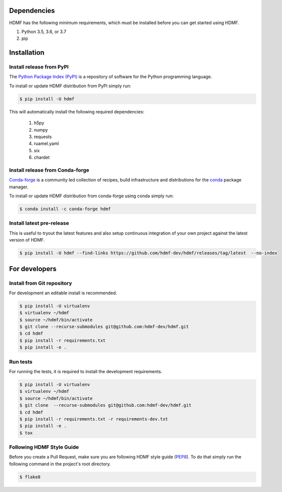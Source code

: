 ..  _getting_started:

------------
Dependencies
------------

HDMF has the following minimum requirements, which must be installed before you can get started using HDMF.

#. Python 3.5, 3.6, or 3.7
#. pip

------------
Installation
------------

Install release from PyPI
-------------------------

The `Python Package Index (PyPI) <https://pypi.org>`_ is a repository of software for the Python programming language.

To install or update HDMF distribution from PyPI simply run:

.. code::

   $ pip install -U hdmf

This will automatically install the following required dependencies:

 #. h5py
 #. numpy
 #. requests
 #. ruamel.yaml
 #. six
 #. chardet

Install release from Conda-forge
--------------------------------

`Conda-forge <https://conda-forge.org/#about>`_ is a community led collection of recipes, build infrastructure
and distributions for the `conda <https://conda.io/docs/>`_ package manager.

To install or update HDMF distribution from conda-forge using conda simply run:

.. code::

   $ conda install -c conda-forge hdmf


Install latest pre-release
--------------------------

This is useful to tryout the latest features and also setup continuous integration of your
own project against the latest version of HDMF.

.. code::

   $ pip install -U hdmf --find-links https://github.com/hdmf-dev/hdmf/releases/tag/latest  --no-index


--------------
For developers
--------------

Install from Git repository
---------------------------

For development an editable install is recommended.

.. code::

   $ pip install -U virtualenv
   $ virtualenv ~/hdmf
   $ source ~/hdmf/bin/activate
   $ git clone --recurse-submodules git@github.com:hdmf-dev/hdmf.git
   $ cd hdmf
   $ pip install -r requirements.txt
   $ pip install -e .


Run tests
---------

For running the tests, it is required to install the development requirements.

.. code::

   $ pip install -U virtualenv
   $ virtualenv ~/hdmf
   $ source ~/hdmf/bin/activate
   $ git clone  --recurse-submodules git@github.com:hdmf-dev/hdmf.git
   $ cd hdmf
   $ pip install -r requirements.txt -r requirements-dev.txt
   $ pip install -e .
   $ tox


Following HDMF Style Guide
---------------------------

Before you create a Pull Request, make sure you are following HDMF style guide (`PEP8 <https://www.python.org/dev/peps/pep-0008/>`_). To do that simply run
the following command in the project's root directory.

.. code::

   $ flake8
